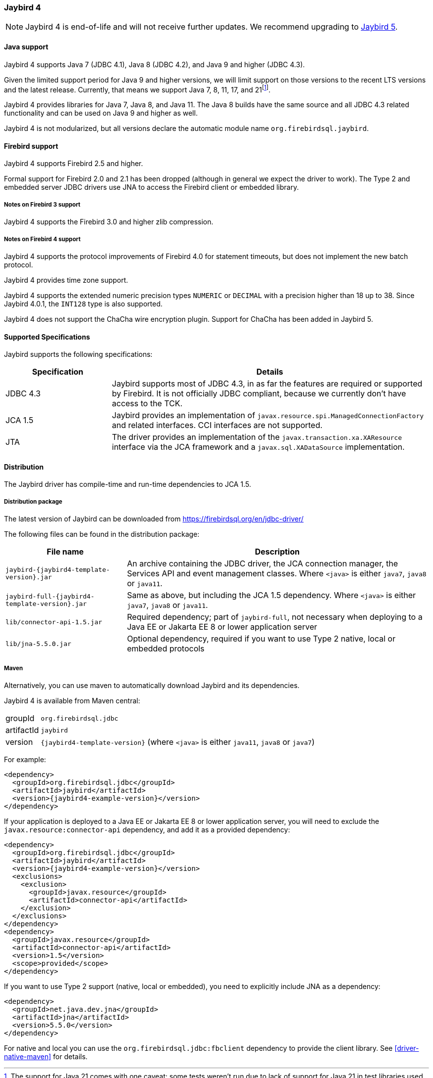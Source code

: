 [[jb4]]
=== Jaybird 4

[NOTE]
====
Jaybird 4 is end-of-life and will not receive further updates.
We recommend upgrading to <<jb5,Jaybird 5>>.
====

[[jb4-java]]
==== Java support

Jaybird 4 supports Java 7 (JDBC 4.1), Java 8 (JDBC 4.2), and Java 9 and higher (JDBC 4.3).

Given the limited support period for Java 9 and higher versions, we will limit support on those versions to the recent LTS versions and the latest release.
Currently, that means we support Java 7, 8, 11, 17, and 21footnote:[The support for Java 21 comes with one caveat: some tests weren't run due to lack of support for Java 21 in test libraries used for testing Jaybird, and we did not want to invest time to upgrade or replace those libraries.].

Jaybird 4 provides libraries for Java 7, Java 8, and Java 11.
The Java 8 builds have the same source and all JDBC 4.3 related functionality and can be used on Java 9 and higher as well.

Jaybird 4 is not modularized, but all versions declare the automatic module name `org.firebirdsql.jaybird`.

[[jb4-firebird]]
==== Firebird support

Jaybird 4 supports Firebird 2.5 and higher.

Formal support for Firebird 2.0 and 2.1 has been dropped (although in general we expect the driver to work).
The Type 2 and embedded server JDBC drivers use JNA to access the Firebird client or embedded library.

[[jb4-firebird3]]
===== Notes on Firebird 3 support

Jaybird 4 supports the Firebird 3.0 and higher zlib compression.

[[jb4-firebird4]]
===== Notes on Firebird 4 support

Jaybird 4 supports the protocol improvements of Firebird 4.0 for statement timeouts, but does not implement the new batch protocol.

Jaybird 4 provides time zone support.

Jaybird 4 supports the extended numeric precision types `NUMERIC` or `DECIMAL` with a precision higher than 18 up to 38.
Since Jaybird 4.0.1, the `INT128` type is also supported.

Jaybird 4 does not support the ChaCha wire encryption plugin.
Support for ChaCha has been added in Jaybird 5.

[[jb4-spec]]
==== Supported Specifications

Jaybird supports the following specifications:

[width="100%",cols="1,3",options="header",]
|=======================================================================
|Specification |Details
|JDBC 4.3 
|Jaybird supports most of JDBC 4.3, in as far the features are required or supported by Firebird.
It is not officially JDBC compliant, because we currently don't have access to the TCK.

|JCA 1.5 
|Jaybird provides an implementation of `javax.resource.spi.ManagedConnectionFactory` and related 
interfaces. CCI interfaces are not supported.

|JTA
|The driver provides an implementation of the `javax.transaction.xa.XAResource` interface via the JCA 
framework and a `javax.sql.XADataSource` implementation.

|=======================================================================

[[jb4-distribution]]
==== Distribution

The Jaybird driver has compile-time and run-time dependencies to JCA 1.5.

[[jb4-distribution-package]]
===== Distribution package

The latest version of Jaybird can be downloaded from https://firebirdsql.org/en/jdbc-driver/

The following files can be found in the distribution package:

[cols="2,5",options="header",]
|=======================================================================
|File name |Description
| `jaybird-{jaybird4-template-version}.jar` 
| An archive containing the JDBC driver, the JCA connection manager, the Services API and event 
management classes.
Where `<java>` is either `java7`, `java8` or `java11`.

| `jaybird-full-{jaybird4-template-version}.jar` 
| Same as above, but including the JCA 1.5 dependency.
Where `<java>` is either `java7`, `java8` or `java11`.

| `lib/connector-api-1.5.jar`
| Required dependency;
part of `jaybird-full`, not necessary when deploying to a Java EE or Jakarta EE 8 or lower application server

| `lib/jna-5.5.0.jar`
| Optional dependency, required if you want to use Type 2 native, local or embedded protocols

|=======================================================================

[[jb4-distribution-maven]]
===== Maven

Alternatively, you can use maven to automatically download Jaybird and its dependencies.

Jaybird 4 is available from Maven central:

[horizontal]
groupId:: `org.firebirdsql.jdbc`
artifactId:: `jaybird`
version:: `{jaybird4-template-version}` (where `<java>` is either `java11`, `java8` or `java7`)

For example:

[source,xml,subs="verbatim,attributes"]
----
<dependency>
  <groupId>org.firebirdsql.jdbc</groupId>
  <artifactId>jaybird</artifactId>
  <version>{jaybird4-example-version}</version>
</dependency>
----

If your application is deployed to a Java EE or Jakarta EE 8 or lower application server, you will need to exclude the `javax.resource:connector-api` dependency, and add it as a provided dependency:

[source,xml,subs="verbatim,attributes"]
----
<dependency>
  <groupId>org.firebirdsql.jdbc</groupId>
  <artifactId>jaybird</artifactId>
  <version>{jaybird4-example-version}</version>
  <exclusions>
    <exclusion>
      <groupId>javax.resource</groupId>
      <artifactId>connector-api</artifactId>
    </exclusion>
  </exclusions>
</dependency>
<dependency>
  <groupId>javax.resource</groupId>
  <artifactId>connector-api</artifactId>
  <version>1.5</version>
  <scope>provided</scope>
</dependency>
----

If you want to use Type 2 support (native, local or embedded), you need to explicitly include JNA as a dependency:

[source,xml,subs="verbatim,attributes"]
----
<dependency>
  <groupId>net.java.dev.jna</groupId>
  <artifactId>jna</artifactId>
  <version>5.5.0</version>
</dependency>
----

For native and local you can use the `org.firebirdsql.jdbc:fbclient` dependency to provide the client library.
See <<driver-native-maven>> for details.
